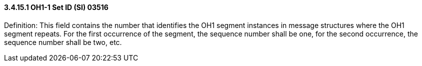 ==== *3.4.15.1* OH1-1 Set ID (SI) 03516

Definition: This field contains the number that identifies the OH1 segment instances in message structures where the OH1 segment repeats. For the first occurrence of the segment, the sequence number shall be one, for the second occurrence, the sequence number shall be two, etc.

